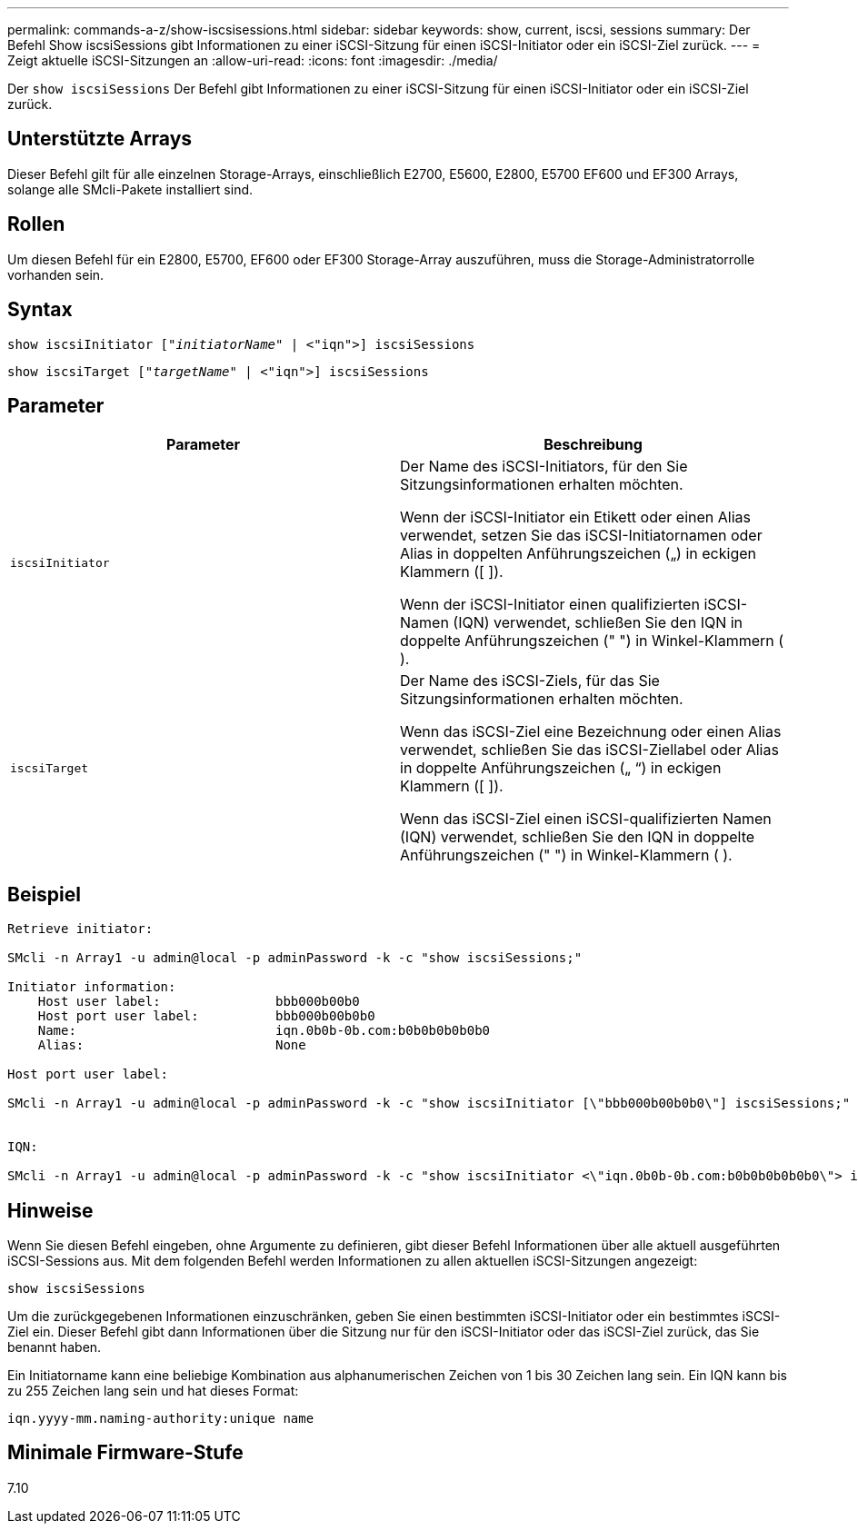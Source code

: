 ---
permalink: commands-a-z/show-iscsisessions.html 
sidebar: sidebar 
keywords: show, current, iscsi, sessions 
summary: Der Befehl Show iscsiSessions gibt Informationen zu einer iSCSI-Sitzung für einen iSCSI-Initiator oder ein iSCSI-Ziel zurück. 
---
= Zeigt aktuelle iSCSI-Sitzungen an
:allow-uri-read: 
:icons: font
:imagesdir: ./media/


[role="lead"]
Der `show iscsiSessions` Der Befehl gibt Informationen zu einer iSCSI-Sitzung für einen iSCSI-Initiator oder ein iSCSI-Ziel zurück.



== Unterstützte Arrays

Dieser Befehl gilt für alle einzelnen Storage-Arrays, einschließlich E2700, E5600, E2800, E5700 EF600 und EF300 Arrays, solange alle SMcli-Pakete installiert sind.



== Rollen

Um diesen Befehl für ein E2800, E5700, EF600 oder EF300 Storage-Array auszuführen, muss die Storage-Administratorrolle vorhanden sein.



== Syntax

[listing, subs="+macros"]
----
show iscsiInitiator pass:quotes[["_initiatorName_"] | <"iqn">] iscsiSessions
----
[listing, subs="+macros"]
----
show iscsiTarget pass:quotes[["_targetName_"] | <"iqn">] iscsiSessions
----


== Parameter

[cols="2*"]
|===
| Parameter | Beschreibung 


 a| 
`iscsiInitiator`
 a| 
Der Name des iSCSI-Initiators, für den Sie Sitzungsinformationen erhalten möchten.

Wenn der iSCSI-Initiator ein Etikett oder einen Alias verwendet, setzen Sie das iSCSI-Initiatornamen oder Alias in doppelten Anführungszeichen („) in eckigen Klammern ([ ]).

Wenn der iSCSI-Initiator einen qualifizierten iSCSI-Namen (IQN) verwendet, schließen Sie den IQN in doppelte Anführungszeichen (" ") in Winkel-Klammern ( ).



 a| 
`iscsiTarget`
 a| 
Der Name des iSCSI-Ziels, für das Sie Sitzungsinformationen erhalten möchten.

Wenn das iSCSI-Ziel eine Bezeichnung oder einen Alias verwendet, schließen Sie das iSCSI-Ziellabel oder Alias in doppelte Anführungszeichen („ “) in eckigen Klammern ([ ]).

Wenn das iSCSI-Ziel einen iSCSI-qualifizierten Namen (IQN) verwendet, schließen Sie den IQN in doppelte Anführungszeichen (" ") in Winkel-Klammern ( ).

|===


== Beispiel

[listing]
----
Retrieve initiator:

SMcli -n Array1 -u admin@local -p adminPassword -k -c "show iscsiSessions;"

Initiator information:
    Host user label:               bbb000b00b0
    Host port user label:          bbb000b00b0b0
    Name:                          iqn.0b0b-0b.com:b0b0b0b0b0b0
    Alias:                         None

Host port user label:

SMcli -n Array1 -u admin@local -p adminPassword -k -c "show iscsiInitiator [\"bbb000b00b0b0\"] iscsiSessions;"


IQN:

SMcli -n Array1 -u admin@local -p adminPassword -k -c "show iscsiInitiator <\"iqn.0b0b-0b.com:b0b0b0b0b0b0\"> iscsiSessions;"
----


== Hinweise

Wenn Sie diesen Befehl eingeben, ohne Argumente zu definieren, gibt dieser Befehl Informationen über alle aktuell ausgeführten iSCSI-Sessions aus. Mit dem folgenden Befehl werden Informationen zu allen aktuellen iSCSI-Sitzungen angezeigt:

[listing]
----
show iscsiSessions
----
Um die zurückgegebenen Informationen einzuschränken, geben Sie einen bestimmten iSCSI-Initiator oder ein bestimmtes iSCSI-Ziel ein. Dieser Befehl gibt dann Informationen über die Sitzung nur für den iSCSI-Initiator oder das iSCSI-Ziel zurück, das Sie benannt haben.

Ein Initiatorname kann eine beliebige Kombination aus alphanumerischen Zeichen von 1 bis 30 Zeichen lang sein. Ein IQN kann bis zu 255 Zeichen lang sein und hat dieses Format:

[listing]
----
iqn.yyyy-mm.naming-authority:unique name
----


== Minimale Firmware-Stufe

7.10
